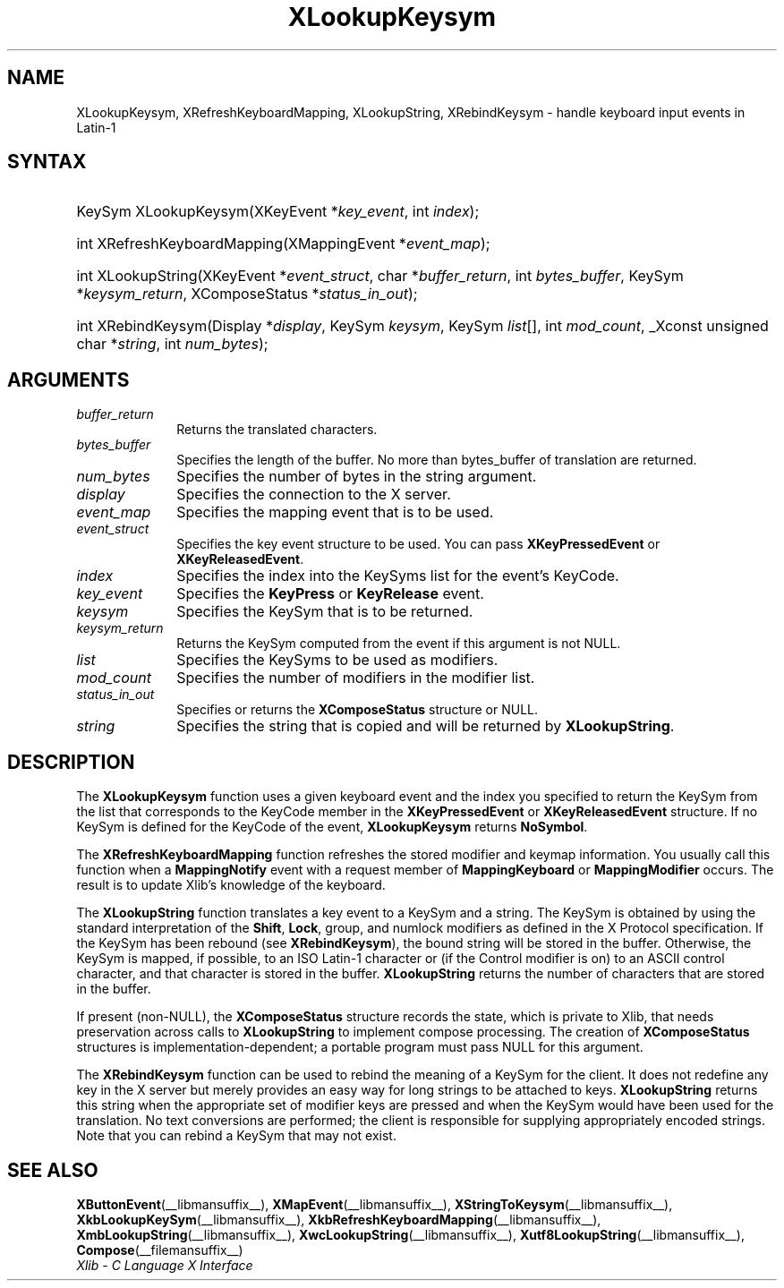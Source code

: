 .\" Copyright \(co 1985, 1986, 1987, 1988, 1989, 1990, 1991, 1994, 1996 X Consortium
.\"
.\" Permission is hereby granted, free of charge, to any person obtaining
.\" a copy of this software and associated documentation files (the
.\" "Software"), to deal in the Software without restriction, including
.\" without limitation the rights to use, copy, modify, merge, publish,
.\" distribute, sublicense, and/or sell copies of the Software, and to
.\" permit persons to whom the Software is furnished to do so, subject to
.\" the following conditions:
.\"
.\" The above copyright notice and this permission notice shall be included
.\" in all copies or substantial portions of the Software.
.\"
.\" THE SOFTWARE IS PROVIDED "AS IS", WITHOUT WARRANTY OF ANY KIND, EXPRESS
.\" OR IMPLIED, INCLUDING BUT NOT LIMITED TO THE WARRANTIES OF
.\" MERCHANTABILITY, FITNESS FOR A PARTICULAR PURPOSE AND NONINFRINGEMENT.
.\" IN NO EVENT SHALL THE X CONSORTIUM BE LIABLE FOR ANY CLAIM, DAMAGES OR
.\" OTHER LIABILITY, WHETHER IN AN ACTION OF CONTRACT, TORT OR OTHERWISE,
.\" ARISING FROM, OUT OF OR IN CONNECTION WITH THE SOFTWARE OR THE USE OR
.\" OTHER DEALINGS IN THE SOFTWARE.
.\"
.\" Except as contained in this notice, the name of the X Consortium shall
.\" not be used in advertising or otherwise to promote the sale, use or
.\" other dealings in this Software without prior written authorization
.\" from the X Consortium.
.\"
.\" Copyright \(co 1985, 1986, 1987, 1988, 1989, 1990, 1991 by
.\" Digital Equipment Corporation
.\"
.\" Portions Copyright \(co 1990, 1991 by
.\" Tektronix, Inc.
.\"
.\" Permission to use, copy, modify and distribute this documentation for
.\" any purpose and without fee is hereby granted, provided that the above
.\" copyright notice appears in all copies and that both that copyright notice
.\" and this permission notice appear in all copies, and that the names of
.\" Digital and Tektronix not be used in in advertising or publicity pertaining
.\" to this documentation without specific, written prior permission.
.\" Digital and Tektronix makes no representations about the suitability
.\" of this documentation for any purpose.
.\" It is provided "as is" without express or implied warranty.
.\"
.\"
.ds xT X Toolkit Intrinsics \- C Language Interface
.ds xW Athena X Widgets \- C Language X Toolkit Interface
.ds xL Xlib \- C Language X Interface
.ds xC Inter-Client Communication Conventions Manual
.TH XLookupKeysym __libmansuffix__ __xorgversion__ "XLIB FUNCTIONS"
.SH NAME
XLookupKeysym, XRefreshKeyboardMapping, XLookupString, XRebindKeysym \- handle keyboard input events in Latin-1
.SH SYNTAX
.HP
KeySym XLookupKeysym(\^XKeyEvent *\fIkey_event\fP\^, int \fIindex\fP\^);
.HP
int XRefreshKeyboardMapping(\^XMappingEvent *\fIevent_map\fP\^);
.HP
int XLookupString(\^XKeyEvent *\fIevent_struct\fP\^, char
*\fIbuffer_return\fP\^, int \fIbytes_buffer\fP\^, KeySym
*\fIkeysym_return\fP\^, XComposeStatus *\fIstatus_in_out\fP\^);
.HP
int XRebindKeysym(\^Display *\fIdisplay\fP\^, KeySym \fIkeysym\fP\^, KeySym
\fIlist\fP\^[\^]\^, int \fImod_count\fP\^, _Xconst unsigned char *\fIstring\fP\^, int
\fInum_bytes\fP\^);
.SH ARGUMENTS
.IP \fIbuffer_return\fP 1i
Returns the translated characters.
.IP \fIbytes_buffer\fP 1i
Specifies the length of the buffer.
No more than bytes_buffer of translation are returned.
.IP \fInum_bytes\fP 1i
Specifies the number of bytes in the string argument.
.IP \fIdisplay\fP 1i
Specifies the connection to the X server.
.IP \fIevent_map\fP 1i
Specifies the mapping event that is to be used.
.IP \fIevent_struct\fP 1i
Specifies the key event structure to be used.
You can pass
.B XKeyPressedEvent
or
.BR XKeyReleasedEvent .
.IP \fIindex\fP 1i
Specifies the index into the KeySyms list for the event's KeyCode.
.IP \fIkey_event\fP 1i
Specifies the
.B KeyPress
or
.B KeyRelease
event.
.IP \fIkeysym\fP 1i
Specifies the KeySym that is to be returned.
.IP \fIkeysym_return\fP 1i
Returns the KeySym computed from the event if this argument is not NULL.
.IP \fIlist\fP 1i
Specifies the KeySyms to be used as modifiers.
.IP \fImod_count\fP 1i
Specifies the number of modifiers in the modifier list.
.IP \fIstatus_in_out\fP 1i
Specifies or returns the
.B XComposeStatus
structure or NULL.
.IP \fIstring\fP 1i
Specifies the string that is copied and will be returned by
.BR XLookupString .
.SH DESCRIPTION
The
.B XLookupKeysym
function uses a given keyboard event and the index you specified to return
the KeySym from the list that corresponds to the KeyCode member in the
.B XKeyPressedEvent
or
.B XKeyReleasedEvent
structure.
If no KeySym is defined for the KeyCode of the event,
.B XLookupKeysym
returns
.BR NoSymbol .
.LP
The
.B XRefreshKeyboardMapping
function refreshes the stored modifier and keymap information.
You usually call this function when a
.B MappingNotify
event with a request member of
.B MappingKeyboard
or
.B MappingModifier
occurs.
The result is to update Xlib's knowledge of the keyboard.
.LP
The
.B XLookupString
function translates a key event to a KeySym and a string.
The KeySym is obtained by using the standard interpretation of the
.BR Shift ,
.BR Lock ,
group, and numlock modifiers as defined in the X Protocol specification.
If the KeySym has been rebound (see
.BR XRebindKeysym ),
the bound string will be stored in the buffer.
Otherwise, the KeySym is mapped, if possible, to an ISO Latin-1 character
or (if the Control modifier is on) to an ASCII control character,
and that character is stored in the buffer.
.B XLookupString
returns the number of characters that are stored in the buffer.
.LP
If present (non-NULL),
the
.B XComposeStatus
structure records the state,
which is private to Xlib,
that needs preservation across calls to
.B XLookupString
to implement compose processing.
The creation of
.B XComposeStatus
structures is implementation-dependent;
a portable program must pass NULL for this argument.
.LP
The
.B XRebindKeysym
function can be used to rebind the meaning of a KeySym for the client.
It does not redefine any key in the X server but merely
provides an easy way for long strings to be attached to keys.
.B XLookupString
returns this string when the appropriate set of
modifier keys are pressed and when the KeySym would have been used for
the translation.
No text conversions are performed;
the client is responsible for supplying appropriately encoded strings.
Note that you can rebind a KeySym that may not exist.
.SH "SEE ALSO"
.BR XButtonEvent (__libmansuffix__),
.BR XMapEvent (__libmansuffix__),
.BR XStringToKeysym (__libmansuffix__),
.BR XkbLookupKeySym (__libmansuffix__),
.BR XkbRefreshKeyboardMapping (__libmansuffix__),
.BR XmbLookupString (__libmansuffix__),
.BR XwcLookupString (__libmansuffix__),
.BR Xutf8LookupString (__libmansuffix__),
.BR Compose (__filemansuffix__)
.br
\fI\*(xL\fP
